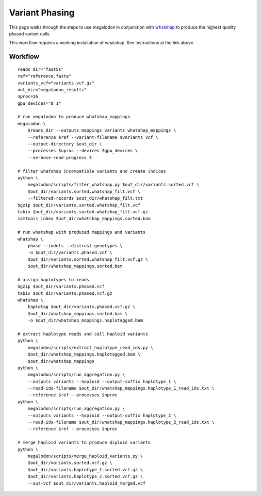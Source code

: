 ***************
Variant Phasing
***************

This page walks through the steps to use megalodon in conjunction with `whatshap <https://whatshap.readthedocs.io/en/latest/>`_ to produce the highest quality phased variant calls.

This workflow requires a working installation of whatshap. See instructions at the link above.

--------
Workflow
--------

::

   reads_dir="fast5s"
   ref="reference.fasta"
   variants_vcf="variants.vcf.gz"
   out_dir="megalodon_results"
   nproc=16
   gpu_devices="0 1"

   # run megalodon to produce whatshap_mappings
   megalodon \
       $reads_dir --outputs mappings variants whatshap_mappings \
       --reference $ref --variant-filename $variants_vcf \
       --output-directory $out_dir \
       --processes $nproc --devices $gpu_devices \
       --verbose-read-progress 3

   # filter whatshap incompatible variants and create indices
   python \
       megalodon/scripts/filter_whatshap.py $out_dir/variants.sorted.vcf \
       $out_dir/variants.sorted.whatshap_filt.vcf \
       --filtered-records $out_dir/whatshap_filt.txt
   bgzip $out_dir/variants.sorted.whatshap_filt.vcf
   tabix $out_dir/variants.sorted.whatshap_filt.vcf.gz
   samtools index $out_dir/whatshap_mappings.sorted.bam

   # run whatshap with produced mappings and variants
   whatshap \
       phase --indels --distrust-genotypes \
       -o $out_dir/variants.phased.vcf \
       $out_dir/variants.sorted.whatshap_filt.vcf.gz \
       $out_dir/whatshap_mappings.sorted.bam

   # assign haplotypes to reads
   bgzip $out_dir/variants.phased.vcf
   tabix $out_dir/variants.phased.vcf.gz
   whatshap \
       haplotag $out_dir/variants.phased.vcf.gz \
       $out_dir/whatshap_mappings.sorted.bam \
       -o $out_dir/whatshap_mappings.haplotagged.bam

   # extract haplotype reads and call haploid variants
   python \
       megalodon/scripts/extract_haplotype_read_ids.py \
       $out_dir/whatshap_mappings.haplotagged.bam \
       $out_dir/whatshap_mappings
   python \
       megalodon/scripts/run_aggregation.py \
       --outputs variants --haploid --output-suffix haplotype_1 \
       --read-ids-filename $out_dir/whatshap_mappings.haplotype_1_read_ids.txt \
       --reference $ref --processes $nproc
   python \
       megalodon/scripts/run_aggregation.py \
       --outputs variants --haploid --output-suffix haplotype_2 \
       --read-ids-filename $out_dir/whatshap_mappings.haplotype_2_read_ids.txt \
       --reference $ref --processes $nproc

   # merge haploid variants to produce diploid variants
   python \
       megalodon/scripts/merge_haploid_variants.py \
       $out_dir/variants.sorted.vcf.gz \
       $out_dir/variants.haplotype_1.sorted.vcf.gz \
       $out_dir/variants.haplotype_2.sorted.vcf.gz \
       --out-vcf $out_dir/variants.haploid_merged.vcf
